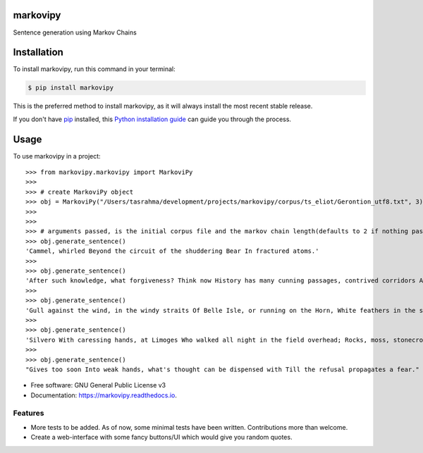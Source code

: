 ===============================
markovipy
===============================


.. image:: https://img.shields.io/pypi/v/markovipy.svg
        :target: https://pypi.python.org/pypi/markovipy

.. image:: https://img.shields.io/travis/prodicus/markovipy.svg
        :target: https://travis-ci.org/prodicus/markovipy

.. image:: https://readthedocs.org/projects/markovipy/badge/?version=latest
        :target: https://markovipy.readthedocs.io/en/latest/?badge=latest
        :alt: Documentation Status

.. image:: https://pyup.io/repos/github/prodicus/markovipy/shield.svg
     :target: https://pyup.io/repos/github/prodicus/markovipy/
     :alt: Updates


Sentence generation using Markov Chains

============
Installation
============

To install markovipy, run this command in your terminal:

.. code-block:: console

    $ pip install markovipy

This is the preferred method to install markovipy, as it will always install the most recent stable release. 

If you don't have `pip`_ installed, this `Python installation guide`_ can guide
you through the process.

.. _pip: https://pip.pypa.io
.. _Python installation guide: http://docs.python-guide.org/en/latest/starting/installation/


=====
Usage
=====

To use markovipy in a project::

    >>> from markovipy.markovipy import MarkoviPy
    >>>
    >>> # create MarkoviPy object
    >>> obj = MarkoviPy("/Users/tasrahma/development/projects/markovipy/corpus/ts_eliot/Gerontion_utf8.txt", 3)
    >>>
    >>>
    >>> # arguments passed, is the initial corpus file and the markov chain length(defaults to 2 if nothing passed)
    >>> obj.generate_sentence()
    'Cammel, whirled Beyond the circuit of the shuddering Bear In fractured atoms.'
    >>>
    >>> obj.generate_sentence()
    'After such knowledge, what forgiveness? Think now History has many cunning passages, contrived corridors And issues, deceives with whispering ambitions, Guides us by vanities.'
    >>>
    >>> obj.generate_sentence()
    'Gull against the wind, in the windy straits Of Belle Isle, or running on the Horn, White feathers in the snow, the Gulf claims, And an old man, a dull head among windy spaces.'
    >>>
    >>> obj.generate_sentence()
    'Silvero With caressing hands, at Limoges Who walked all night in the field overhead; Rocks, moss, stonecrop, iron, merds.'
    >>>
    >>> obj.generate_sentence()
    "Gives too soon Into weak hands, what's thought can be dispensed with Till the refusal propagates a fear."


* Free software: GNU General Public License v3
* Documentation: https://markovipy.readthedocs.io.


Features
--------

* More tests to be added. As of now, some minimal tests have been written. Contributions more than welcome.
* Create a web-interface with some fancy buttons/UI which would give you random quotes.



